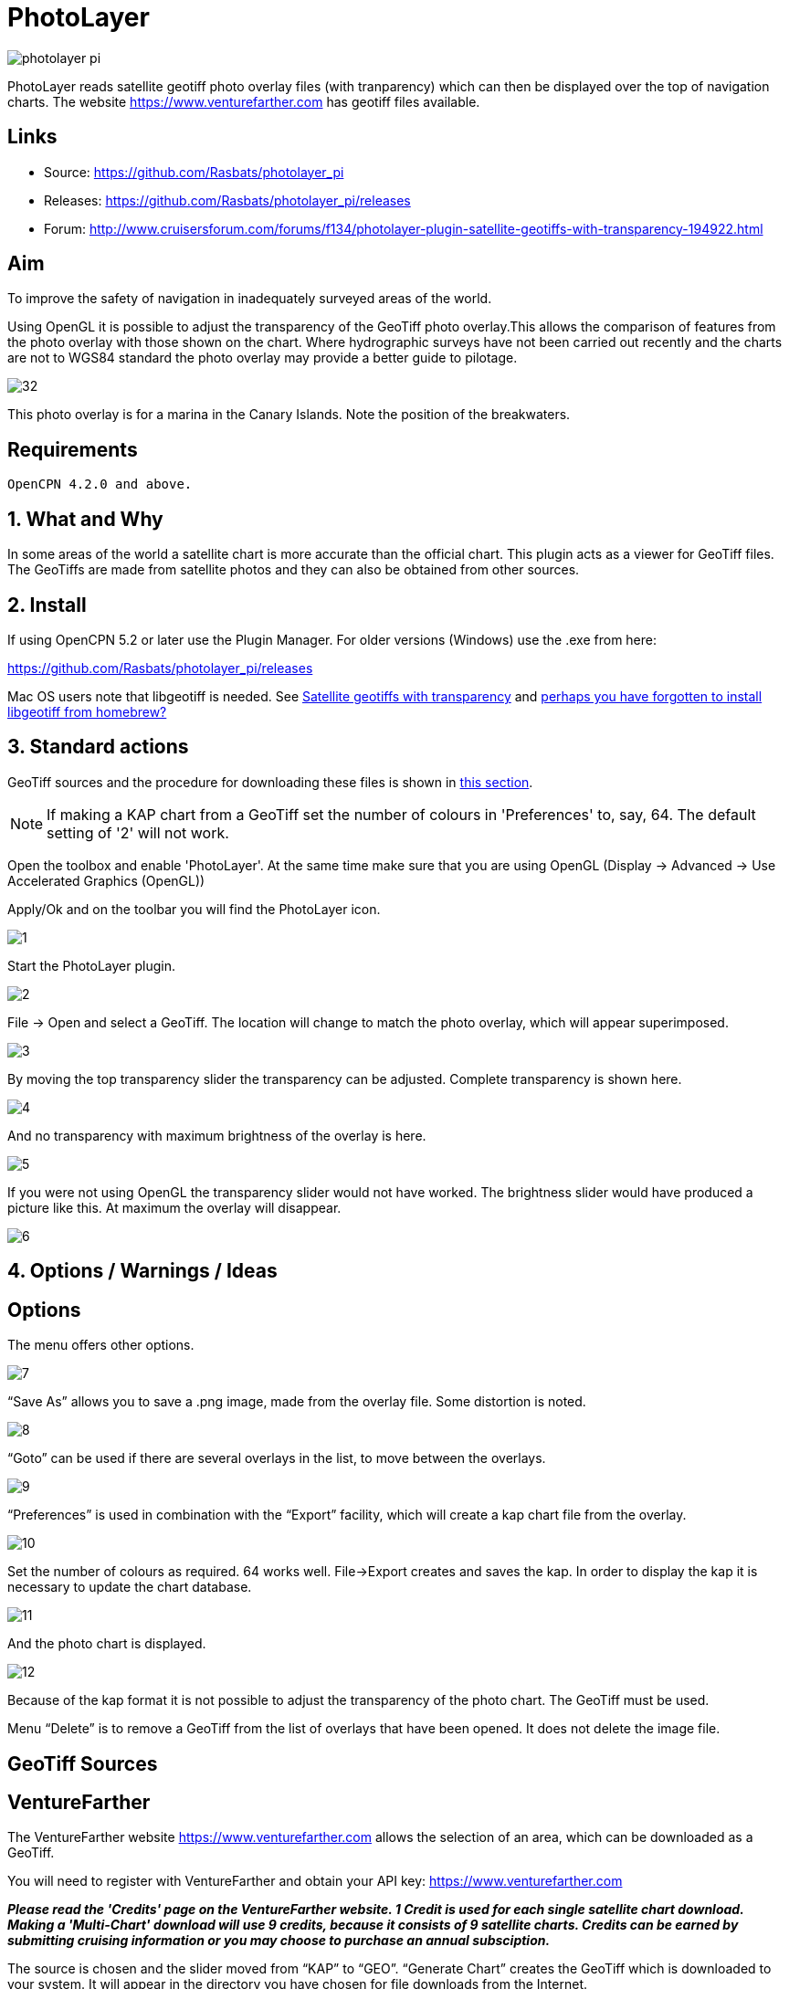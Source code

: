 = PhotoLayer
:imagesdir: ../images/

image::photolayer_pi.png[]

PhotoLayer reads satellite geotiff photo overlay files (with
tranparency) which can then be displayed over the top of navigation
charts. The website https://www.venturefarther.com has geotiff files available.

== Links

* Source: https://github.com/Rasbats/photolayer_pi

* Releases: https://github.com/Rasbats/photolayer_pi/releases

* Forum: http://www.cruisersforum.com/forums/f134/photolayer-plugin-satellite-geotiffs-with-transparency-194922.html

== Aim

To improve the safety of navigation in inadequately surveyed areas of
the world.

Using OpenGL it is possible to adjust the transparency of the GeoTiff
photo overlay.This allows the comparison of features from the photo
overlay with those shown on the chart. Where hydrographic surveys have
not been carried out recently and the charts are not to WGS84 standard
the photo overlay may provide a better guide to pilotage.

image::32.png[]

This photo overlay is for a marina in the Canary Islands. Note the
position of the breakwaters.

== Requirements

----
OpenCPN 4.2.0 and above.
----

== 1. What and Why

In some areas of the world a satellite chart is more accurate than the
official chart. This plugin acts as a viewer for GeoTiff files. The
GeoTiffs are made from satellite photos and they can also be obtained
from other sources.

== 2. Install

If using OpenCPN 5.2 or later use the Plugin Manager. For older versions (Windows) use the .exe from here:

https://github.com/Rasbats/photolayer_pi/releases

Mac OS users note that libgeotiff is needed. See
http://www.cruisersforum.com/forums/f134/photolayer-plugin-satellite-geotiffs-with-transparency-194922.html#post2558166[Satellite geotiffs with transparency]
and
http://www.cruisersforum.com/forums/f134/photolayer-plugin-satellite-geotiffs-with-transparency-194922.html#post2635911[perhaps you have forgotten to install libgeotiff from homebrew?]

== 3. Standard actions

GeoTiff sources and the procedure for downloading these files is shown
in xref:index#geotiff_sources[this section].

NOTE: If making a KAP chart from a GeoTiff set the number of colours in
'Preferences' to, say, 64. The default setting of '2' will not work.

Open the toolbox and enable 'PhotoLayer'. At the same time make sure
that you are using OpenGL (Display → Advanced → Use Accelerated Graphics
(OpenGL))

Apply/Ok and on the toolbar you will find the PhotoLayer icon.

image::1.png[]

Start the PhotoLayer plugin.

image::2.png[]

File → Open and select a GeoTiff. The location will change to match the
photo overlay, which will appear superimposed.

image::3.png[]

By moving the top transparency slider the transparency can be adjusted.
Complete transparency is shown here.

image::4.png[]

And no transparency with maximum brightness of the overlay is here.

image::5.png[]

If you were not using OpenGL the transparency slider would not have
worked. The brightness slider would have produced a picture like this.
At maximum the overlay will disappear.

image::6.png[]

== 4. Options / Warnings / Ideas

== Options

The menu offers other options.

image::7.png[]

“Save As” allows you to save a .png image, made from the overlay file.
Some distortion is noted.

image::8.png[]

“Goto” can be used if there are several overlays in the list, to move
between the overlays.

image::9.png[]

“Preferences” is used in combination with the “Export” facility, which
will create a kap chart file from the overlay.

image::10.png[]

Set the number of colours as required. 64 works well. File→Export
creates and saves the kap. In order to display the kap it is necessary
to update the chart database.

image::11.png[]

And the photo chart is displayed.

image::12.png[]

Because of the kap format it is not possible to adjust the transparency
of the photo chart. The GeoTiff must be used.

Menu “Delete” is to remove a GeoTiff from the list of overlays that have
been opened. It does not delete the image file.

[#geotiff_sources]
== GeoTiff Sources

== VentureFarther

The VentureFarther website https://www.venturefarther.com
allows the selection of an area, which can be downloaded as a GeoTiff.

You will need to register with VentureFarther and obtain your API key:
https://www.venturefarther.com

*_Please read the 'Credits' page on the VentureFarther website. 1 Credit
is used for each single satellite chart download. Making a 'Multi-Chart'
download will use 9 credits, because it consists of 9 satellite charts.
Credits can be earned by submitting cruising information or you may
choose to purchase an annual subsciption._*

The source is chosen and the slider moved from “KAP” to “GEO”. “Generate
Chart” creates the GeoTiff which is downloaded to your system. It will
appear in the directory you have chosen for file downloads from the
Internet.

image::30.png[]

The GeoTiff can be opened with PhotoLayer. The transparency of the
overlay can be adjusted, unlike the normal kaps from VentureFarther.

image::31.png[]

== SASPlanet

The 
https://sasplanet.software.informer.com/14.12/[SASPlanet] program can be downloaded The download is a zip file. Extracting the zip creates a folder “SAS.Planet.xxxxxxx”, in which is “SASPlanet.exe” which starts the program (from the folder).

image::20.0.png[]

Open the map which will be used to create the GeoTiff. This time a
topographical map from
https://www.opentopomap.org/[opentopomap]  is used.

image::20.png[]

Select the area of the map to export as a GeoTiff.

image::21.png[]

Save as a GeoTiff in WGS84 Lat/Lon format.

image::22.png[]

Remember to specify the file name and location for the GeoTiff!

image::23.png[]

The GeoTiff produced can be viewed in OpenCPN using PhotoLayer.

image::25.png[]

The hatching shows the limit if you try and zoom in too far with
OpenTopoMaps in SASPlanet.

image::24.png[]
